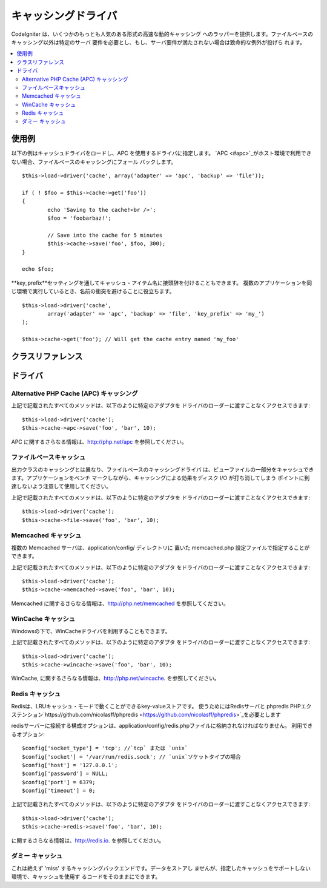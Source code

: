##############
キャッシングドライバ
##############

CodeIgniter は、いくつかのもっとも人気のある形式の高速な動的キャッシング
へのラッパーを提供します。ファイルベースのキャッシング以外は特定のサーバ
要件を必要とし、もし、サーバ要件が満たされない場合は致命的な例外が投げら
れます。

.. contents::
  :local:

.. raw:: html

  <div class="custom-index container"></div>

*************
使用例
*************

以下の例はキャッシュドライバをロードし、APC を使用するドライバに指定します。
`APC <#apc>`_がホスト環境で利用できない場合、ファイルベースのキャッシングにフォール
バックします。

::

	$this->load->driver('cache', array('adapter' => 'apc', 'backup' => 'file'));

	if ( ! $foo = $this->cache->get('foo'))
	{
		echo 'Saving to the cache!<br />';
		$foo = 'foobarbaz!';

		// Save into the cache for 5 minutes
		$this->cache->save('foo', $foo, 300);
	}

	echo $foo;

**key_prefix**セッティングを通してキャッシュ・アイテム名に接頭辞を付けることもできます。
複数のアプリケーションを同じ環境で実行しているとき、名前の衝突を避けることに役立ちます。

::

	$this->load->driver('cache',
		array('adapter' => 'apc', 'backup' => 'file', 'key_prefix' => 'my_')
	);

	$this->cache->get('foo'); // Will get the cache entry named 'my_foo'

***************
クラスリファレンス
***************

.. class:: CI_Cache

	.. method:: is_supported($driver)

		:パラメータ	string	$driver: キャッシング・ドライバの名前
		:返り値:	対応できればTRUE、そうでなければFALSEを返します。
		:返り値型:	bool

		このメソッドは、``$this->cache->get()`` 経由でドライバにアクセスする際に、
		自動的に呼び出されます。しかしながら、もし、個別のドライバを使用する
		場合、このメソッドを呼び出し、そのドライバがホスト環境でサポートされ
		ているか確かめてください。
		::

			if ($this->cache->apc->is_supported()
			{
				if ($data = $this->cache->apc->get('my_cache'))
				{
					// do things.
				}
			}

	.. method:: get($id)

		:パラメータ	string	$id: キャッシュ・アイテム名
		:返り値:	アイテムが存在しない場合、FALSE を返します。
		:返り値型:	mixed

		このメソッドはキャッシュから1つのアイテムを取得することを試みます。
		もしそのアイテムが存在しない場合、このメソッドは FALSE を返します。
		::

			$foo = $this->cache->get('my_cached_item');

	.. method:: save($id, $data[, $ttl = 60[, $raw = FALSE]])

		:パラメータ	string	$id: キャッシュ・アイテム名
		:パラメータ	mixed	$data: 保存するデータ
		:パラメータ	int	$ttl: Time To Live のデフォルトは 60 秒です。
		:パラメータ	bool	$raw: 元の値を保存するべきかどうか
		:返り値:	成功時　TRUE、 失敗時　FALSE
		:返り値型:	string

		このメソッドはキャッシュに1つのアイテムを保存します。
		もし、保存に失敗した場合、このメソッドは FALSE を返します。
		::

			$this->cache->save('cache_item_id', 'data_to_cache');

		.. note:: ``$raw`` パラメータは、APCとMemcacheによって増加``increment()``と
                        漸減``decrement()``に適切に使用されます。

	.. method:: delete($id)

		:パラメータ	string	$id: キャッシュされたアイテムの名前
		:返り値:	成功時 TRUE、失敗時 FALSE
		:返り値型:	bool

		このメソッドは特定の1つのアイテムをキャッシュから削除します。
		もし、削除に失敗した場合、このメソッドは FALSE を返します。
		::

			$this->cache->delete('cache_item_id');

	.. method:: increment($id[, $offset = 1])

		:パラメータ	string	$id: キャッシュID
		:パラメータ	int	$offset: 値に進行上の数値を追加する
		:返り値:	新しい値が保存されたら成功、失敗時　FALSE 
		:返り値型:	mixed

		元の保存された値に極小の増加を実行します。
		::

			// 'iterator' は2の値を持っています

			$this->cache->increment('iterator'); // 'iterator' は3です。

			$this->cache->increment('iterator', 3); // 'iterator' は6です

	.. method:: decrement($id[, $offset = 1])

		:パラメータ	string	$id: キャッシュID
		:パラメータ	int	$offset: S値に進行上の数値を減算する
		:返り値:	新しい値が保存されたら成功、失敗時　FALSE
		:返り値型:	mixed

		元の保存された値に極小の減算を実行します。
		::

			// 'iterator' の値は 6です

			$this->cache->decrement('iterator'); // 'iterator' は 5です。

			$this->cache->decrement('iterator', 2); // 'iterator' は 3です。

	.. method:: clean()

		:返り値:	成功時　TRUE、失敗時　FALSE
		:返り値型:	bool

		このメソッドはキャッシュ全体をクリアします。もしキャッシュファイルの
		削除に失敗した場合、このメソッドは FALSE を返します。
		::

			$this->cache->clean();

	.. method:: cache_info()

		:返り値:	全キャッシュ・データベースの情報
		:返り値型:	mixed

		このメソッドはキャッシュ全体の情報を返します。
		::

			var_dump($this->cache->cache_info());

		.. note:: 情報はデータの構造がどのアダプターが使われているか
		依存した上で返ります。
		
	.. method:: get_metadata($id)

		:パラメータ	string	$id: キャッシュ・アイテム名
		:返り値:	キャッシュアイテムのメタデータ
		:返り値型:	mixed

		このメソッドは、キャッシュの中の特定の1つのアイテムに
		関する詳細な情報を返します。
		::

			var_dump($this->cache->get_metadata('my_cached_item'));

		.. note:: 情報はデータの構造がどのアダプターが使われているか
		依存した上で返ります。

*******
ドライバ
*******

Alternative PHP Cache (APC) キャッシング
===================================

上記で記載されたすべてのメソッドは、以下のように特定のアダプタを
ドライバのローダーに渡すことなくアクセスできます::

	$this->load->driver('cache');
	$this->cache->apc->save('foo', 'bar', 10);

APC に関するさらなる情報は、`http://php.net/apc <http://php.net/apc>`_
を参照してください。

ファイルベースキャッシュ
==================

出力クラスのキャッシングとは異なり、ファイルベースのキャッシングドライバ
は、ビューファイルの一部分をキャッシュできます。アプリケーションをベンチ
マークしながら、キャッシングによる効果をディスク I/O が打ち消してしまう
ポイントに到達しないよう注意して使用してください。

上記で記載されたすべてのメソッドは、以下のように特定のアダプタを
ドライバのローダーに渡すことなくアクセスできます::

	$this->load->driver('cache');
	$this->cache->file->save('foo', 'bar', 10);

Memcached キャッシュ
=================

複数の Memcached サーバは、application/config/ ディレクトリに
置いた memcached.php 設定ファイルで指定することができます。 

上記で記載されたすべてのメソッドは、以下のように特定のアダプタ
をドライバのローダーに渡すことなくアクセスできます::

	$this->load->driver('cache');
	$this->cache->memcached->save('foo', 'bar', 10);

Memcached に関するさらなる情報は、`http://php.net/memcached <http://php.net/memcached>`_
を参照してください。

WinCache キャッシュ
================

Windowsの下で、WinCacheドライバを利用することもできます。

上記で記載されたすべてのメソッドは、以下のように特定のアダプタ
をドライバのローダーに渡すことなくアクセスできます::

	$this->load->driver('cache');
	$this->cache->wincache->save('foo', 'bar', 10);

WinCache, に関するさらなる情報は、`http://php.net/wincache <http://php.net/wincache>`_.
を参照してください。

Redis キャッシュ
=============

Redisは、LRUキャッシュ・モードで動くことができるkey-valueストアです。
使うためにはRedisサーバと phpredis PHPエクステンション`https://github.com/nicolasff/phpredis 
<https://github.com/nicolasff/phpredis>`_を必要とします

redisサーバーに接続する構成オプションは、application/config/redis.phpファイルに格納されなければなりません。
利用できるオプション::
	
	$config['socket_type'] = 'tcp'; //`tcp` または `unix`
	$config['socket'] = '/var/run/redis.sock'; // `unix`ソケットタイプの場合
	$config['host'] = '127.0.0.1';
	$config['password'] = NULL;
	$config['port'] = 6379;
	$config['timeout'] = 0;

上記で記載されたすべてのメソッドは、以下のように特定のアダプタ
をドライバのローダーに渡すことなくアクセスできます::

	$this->load->driver('cache');
	$this->cache->redis->save('foo', 'bar', 10);

に関するさらなる情報は、`http://redis.io <http://redis.io>`_.
を参照してください。

ダミー キャッシュ
===========

これは絶えず 'miss' するキャッシングバックエンドです。データをストアし
ませんが、指定したキャッシュをサポートしない環境で、キャッシュを使用す
るコードをそのままにできます。
